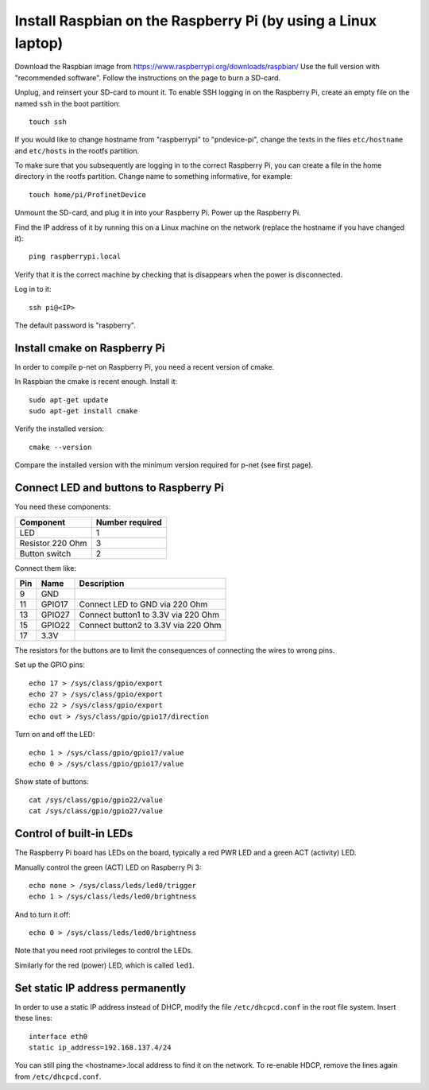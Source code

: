 Install Raspbian on the Raspberry Pi (by using a Linux laptop)
==============================================================
Download the Raspbian image from https://www.raspberrypi.org/downloads/raspbian/
Use the full version with "recommended software". Follow the instructions on
the page to burn a SD-card.

Unplug, and reinsert your SD-card to mount it. To enable SSH logging in on the
Raspberry Pi, create an empty file on the named ``ssh`` in the boot partition::

    touch ssh

If you would like to change hostname from "raspberrypi" to "pndevice-pi", change
the texts in the files ``etc/hostname`` and ``etc/hosts`` in the rootfs
partition.

To make sure that you subsequently are logging in to the correct Raspberry Pi,
you can create a file in the home directory in the rootfs partition. Change
name to something informative, for example::

    touch home/pi/ProfinetDevice

Unmount the SD-card, and plug it in into your Raspberry Pi. Power up the
Raspberry Pi.

Find the IP address of it by running this on a Linux machine on the network
(replace the hostname if you have changed it)::

    ping raspberrypi.local

Verify that it is the correct machine by checking that is disappears when the
power is disconnected.

Log in to it::

    ssh pi@<IP>

The default password is "raspberry".


Install cmake on Raspberry Pi
-----------------------------
In order to compile p-net on Raspberry Pi, you need a recent version of cmake.

In Raspbian the cmake is recent enough. Install it::

    sudo apt-get update
    sudo apt-get install cmake

Verify the installed version::

    cmake --version

Compare the installed version with the minimum version required for p-net (see first page).


Connect LED and buttons to Raspberry Pi
---------------------------------------
You need these components:

+-----------------------+-----------------+
| Component             | Number required |
+=======================+=================+
| LED                   | 1               |
+-----------------------+-----------------+
| Resistor 220 Ohm      | 3               |
+-----------------------+-----------------+
| Button switch         | 2               |
+-----------------------+-----------------+

Connect them like:

+------+---------+-------------------------------------+
| Pin  | Name    | Description                         |
+======+=========+=====================================+
| 9    | GND     |                                     |
+------+---------+-------------------------------------+
| 11   | GPIO17  | Connect LED to GND via 220 Ohm      |
+------+---------+-------------------------------------+
| 13   | GPIO27  | Connect button1 to 3.3V via 220 Ohm |
+------+---------+-------------------------------------+
| 15   | GPIO22  | Connect button2 to 3.3V via 220 Ohm |
+------+---------+-------------------------------------+
| 17   | 3.3V    |                                     |
+------+---------+-------------------------------------+

The resistors for the buttons are to limit the consequences of connecting the
wires to wrong pins.

Set up the GPIO pins::

    echo 17 > /sys/class/gpio/export
    echo 27 > /sys/class/gpio/export
    echo 22 > /sys/class/gpio/export
    echo out > /sys/class/gpio/gpio17/direction

Turn on and off the LED::

    echo 1 > /sys/class/gpio/gpio17/value
    echo 0 > /sys/class/gpio/gpio17/value

Show state of buttons::

    cat /sys/class/gpio/gpio22/value
    cat /sys/class/gpio/gpio27/value

.. image:: illustrations/RaspberryPiLedButtons.jpg


Control of built-in LEDs
------------------------
The Raspberry Pi board has LEDs on the board, typically a red PWR LED and a
green ACT (activity) LED.

Manually control the green (ACT) LED on Raspberry Pi 3::

    echo none > /sys/class/leds/led0/trigger
    echo 1 > /sys/class/leds/led0/brightness

And to turn it off::

    echo 0 > /sys/class/leds/led0/brightness

Note that you need root privileges to control the LEDs.

Similarly for the red (power) LED, which is called ``led1``.


Set static IP address permanently
---------------------------------
In order to use a static IP address instead of DHCP, modify the file
``/etc/dhcpcd.conf`` in the root file system. Insert these lines::

   interface eth0
   static ip_address=192.168.137.4/24

You can still ping the <hostname>.local address to find it on the network.
To re-enable HDCP, remove the lines again from ``/etc/dhcpcd.conf``.
